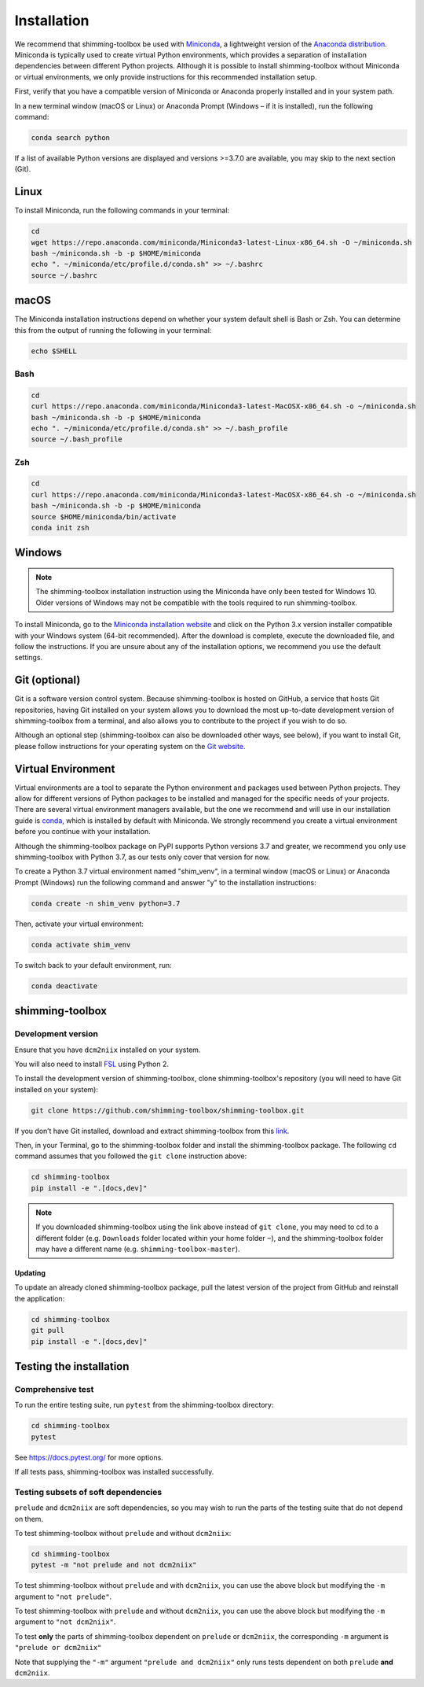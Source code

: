 .. _installation:

Installation
============

We recommend that shimming-toolbox be used with
`Miniconda <https://conda.io/docs/glossary.html#miniconda-glossary>`__,
a lightweight version of the `Anaconda
distribution <https://www.anaconda.com/distribution/>`__. Miniconda is
typically used to create virtual Python environments, which provides a
separation of installation dependencies between different Python
projects. Although it is possible to install shimming-toolbox without
Miniconda or virtual environments, we only provide instructions for this
recommended installation setup.

First, verify that you have a compatible version of Miniconda or
Anaconda properly installed and in your system path.

In a new terminal window (macOS or Linux) or Anaconda Prompt (Windows –
if it is installed), run the following command:

.. code:: bash

   conda search python

If a list of available Python versions are displayed and versions
>=3.7.0 are available, you may skip to the next section (Git).

Linux
-----

To install Miniconda, run the following commands in your terminal:

.. code:: bash

   cd
   wget https://repo.anaconda.com/miniconda/Miniconda3-latest-Linux-x86_64.sh -O ~/miniconda.sh
   bash ~/miniconda.sh -b -p $HOME/miniconda
   echo ". ~/miniconda/etc/profile.d/conda.sh" >> ~/.bashrc
   source ~/.bashrc

macOS
-----

The Miniconda installation instructions depend on whether your system
default shell is Bash or Zsh. You can determine this from the output of
running the following in your terminal:

.. code:: bash

   echo $SHELL

Bash
~~~~

.. code:: bash

   cd
   curl https://repo.anaconda.com/miniconda/Miniconda3-latest-MacOSX-x86_64.sh -o ~/miniconda.sh
   bash ~/miniconda.sh -b -p $HOME/miniconda
   echo ". ~/miniconda/etc/profile.d/conda.sh" >> ~/.bash_profile
   source ~/.bash_profile

Zsh
~~~

.. code:: zsh

   cd
   curl https://repo.anaconda.com/miniconda/Miniconda3-latest-MacOSX-x86_64.sh -o ~/miniconda.sh
   bash ~/miniconda.sh -b -p $HOME/miniconda
   source $HOME/miniconda/bin/activate
   conda init zsh

Windows
-------

.. NOTE ::
   The shimming-toolbox installation instruction using the
   Miniconda have only been tested for Windows 10. Older versions of
   Windows may not be compatible with the tools required to run
   shimming-toolbox.

To install Miniconda, go to the `Miniconda installation
website <https://conda.io/miniconda.html>`__ and click on the Python 3.x
version installer compatible with your Windows system (64-bit
recommended). After the download is complete, execute the downloaded
file, and follow the instructions. If you are unsure about any of the
installation options, we recommend you use the default settings.

Git (optional)
--------------

Git is a software version control system. Because shimming-toolbox is
hosted on GitHub, a service that hosts Git repositories, having Git
installed on your system allows you to download the most up-to-date
development version of shimming-toolbox from a terminal, and also
allows you to contribute to the project if you wish to do so.

Although an optional step (shimming-toolbox can also be downloaded
other ways, see below), if you want to install Git, please follow
instructions for your operating system on the `Git
website <https://git-scm.com/downloads>`__.

Virtual Environment
-------------------

Virtual environments are a tool to separate the Python environment and
packages used between Python projects. They allow for different versions
of Python packages to be installed and managed for the specific needs of
your projects. There are several virtual environment managers available,
but the one we recommend and will use in our installation guide is
`conda <https://conda.io/docs/>`__, which is installed by default with
Miniconda. We strongly recommend you create a virtual environment before
you continue with your installation.

Although the shimming-toolbox package on PyPI supports Python versions 3.7
and greater, we recommend you only use shimming-toolbox with Python 3.7, as
our tests only cover that version for now.

To create a Python 3.7 virtual environment named "shim_venv", in a
terminal window (macOS or Linux) or Anaconda Prompt (Windows) run the
following command and answer "y" to the installation instructions:

.. code:: bash

   conda create -n shim_venv python=3.7

Then, activate your virtual environment:

.. code:: bash

   conda activate shim_venv

To switch back to your default environment, run:

.. code:: bash

   conda deactivate

shimming-toolbox
----------------

Development version
~~~~~~~~~~~~~~~~~~~

Ensure that you have ``dcm2niix`` installed on your system.

You will also need to install `FSL <https://fsl.fmrib.ox.ac.uk/fsl/fslwiki/FslInstallation>`__ using Python 2.

To install the development version of shimming-toolbox, clone
shimming-toolbox's repository (you will need to have Git installed on
your system):

.. code:: bash

   git clone https://github.com/shimming-toolbox/shimming-toolbox.git

If you don’t have Git installed, download and extract
shimming-toolbox from this
`link <https://github.com/shimming-toolbox/shimming-toolbox/archive/master.zip>`__.

Then, in your Terminal, go to the shimming-toolbox folder and install
the shimming-toolbox package. The following ``cd`` command assumes
that you followed the ``git clone`` instruction above:

.. code:: bash

   cd shimming-toolbox
   pip install -e ".[docs,dev]"

.. NOTE ::
   If you downloaded shimming-toolbox using the link above
   instead of ``git clone``, you may need to cd to a different folder
   (e.g. ``Downloads`` folder located within your home folder ``~``), and
   the shimming-toolbox folder may have a different name
   (e.g. ``shimming-toolbox-master``).

Updating
^^^^^^^^

To update an already cloned shimming-toolbox package, pull the latest
version of the project from GitHub and reinstall the application:

.. code:: bash

   cd shimming-toolbox
   git pull
   pip install -e ".[docs,dev]"

Testing the installation
------------------------

Comprehensive test
~~~~~~~~~~~~~~~~~~

To run the entire testing suite, run ``pytest`` from the
shimming-toolbox directory:

.. code:: bash

   cd shimming-toolbox
   pytest

See https://docs.pytest.org/ for more options.

If all tests pass, shimming-toolbox was installed successfully.

Testing subsets of soft dependencies
~~~~~~~~~~~~~~~~~~~~~~~~~~~~~~~~~~~~

``prelude`` and ``dcm2niix`` are soft dependencies, so you may wish to run the
parts of the testing suite that do not depend on them.

To test shimming-toolbox without ``prelude`` and without ``dcm2niix``:

.. code:: bash

   cd shimming-toolbox
   pytest -m "not prelude and not dcm2niix"

To test shimming-toolbox without ``prelude`` and with ``dcm2niix``, you can use the above block but modifying the ``-m`` argument to ``"not prelude"``.

To test shimming-toolbox with ``prelude`` and without ``dcm2niix``, you can use the above block but modifying the ``-m`` argument to ``"not dcm2niix"``.

To test **only** the parts of shimming-toolbox dependent on ``prelude`` or
``dcm2niix``, the corresponding ``-m`` argument is ``"prelude or dcm2niix"``

Note that supplying the ``"-m"`` argument ``"prelude and dcm2niix"`` only runs tests dependent on both ``prelude`` **and** ``dcm2niix``.
